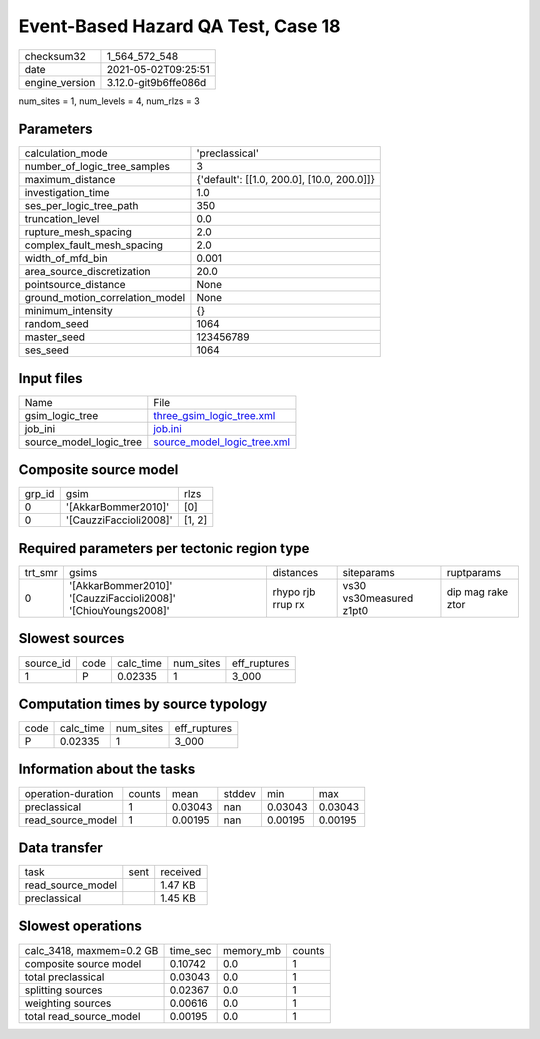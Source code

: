 Event-Based Hazard QA Test, Case 18
===================================

+---------------+---------------------+
| checksum32    |1_564_572_548        |
+---------------+---------------------+
| date          |2021-05-02T09:25:51  |
+---------------+---------------------+
| engine_version|3.12.0-git9b6ffe086d |
+---------------+---------------------+

num_sites = 1, num_levels = 4, num_rlzs = 3

Parameters
----------
+--------------------------------+-------------------------------------------+
| calculation_mode               |'preclassical'                             |
+--------------------------------+-------------------------------------------+
| number_of_logic_tree_samples   |3                                          |
+--------------------------------+-------------------------------------------+
| maximum_distance               |{'default': [[1.0, 200.0], [10.0, 200.0]]} |
+--------------------------------+-------------------------------------------+
| investigation_time             |1.0                                        |
+--------------------------------+-------------------------------------------+
| ses_per_logic_tree_path        |350                                        |
+--------------------------------+-------------------------------------------+
| truncation_level               |0.0                                        |
+--------------------------------+-------------------------------------------+
| rupture_mesh_spacing           |2.0                                        |
+--------------------------------+-------------------------------------------+
| complex_fault_mesh_spacing     |2.0                                        |
+--------------------------------+-------------------------------------------+
| width_of_mfd_bin               |0.001                                      |
+--------------------------------+-------------------------------------------+
| area_source_discretization     |20.0                                       |
+--------------------------------+-------------------------------------------+
| pointsource_distance           |None                                       |
+--------------------------------+-------------------------------------------+
| ground_motion_correlation_model|None                                       |
+--------------------------------+-------------------------------------------+
| minimum_intensity              |{}                                         |
+--------------------------------+-------------------------------------------+
| random_seed                    |1064                                       |
+--------------------------------+-------------------------------------------+
| master_seed                    |123456789                                  |
+--------------------------------+-------------------------------------------+
| ses_seed                       |1064                                       |
+--------------------------------+-------------------------------------------+

Input files
-----------
+------------------------+-------------------------------------------------------------+
| Name                   |File                                                         |
+------------------------+-------------------------------------------------------------+
| gsim_logic_tree        |`three_gsim_logic_tree.xml <three_gsim_logic_tree.xml>`_     |
+------------------------+-------------------------------------------------------------+
| job_ini                |`job.ini <job.ini>`_                                         |
+------------------------+-------------------------------------------------------------+
| source_model_logic_tree|`source_model_logic_tree.xml <source_model_logic_tree.xml>`_ |
+------------------------+-------------------------------------------------------------+

Composite source model
----------------------
+-------+----------------------+-------+
| grp_id|gsim                  |rlzs   |
+-------+----------------------+-------+
| 0     |'[AkkarBommer2010]'   |[0]    |
+-------+----------------------+-------+
| 0     |'[CauzziFaccioli2008]'|[1, 2] |
+-------+----------------------+-------+

Required parameters per tectonic region type
--------------------------------------------
+--------+--------------------------------------------------------------+-----------------+-----------------------+------------------+
| trt_smr|gsims                                                         |distances        |siteparams             |ruptparams        |
+--------+--------------------------------------------------------------+-----------------+-----------------------+------------------+
| 0      |'[AkkarBommer2010]' '[CauzziFaccioli2008]' '[ChiouYoungs2008]'|rhypo rjb rrup rx|vs30 vs30measured z1pt0|dip mag rake ztor |
+--------+--------------------------------------------------------------+-----------------+-----------------------+------------------+

Slowest sources
---------------
+----------+----+---------+---------+-------------+
| source_id|code|calc_time|num_sites|eff_ruptures |
+----------+----+---------+---------+-------------+
| 1        |P   |0.02335  |1        |3_000        |
+----------+----+---------+---------+-------------+

Computation times by source typology
------------------------------------
+-----+---------+---------+-------------+
| code|calc_time|num_sites|eff_ruptures |
+-----+---------+---------+-------------+
| P   |0.02335  |1        |3_000        |
+-----+---------+---------+-------------+

Information about the tasks
---------------------------
+-------------------+------+-------+------+-------+--------+
| operation-duration|counts|mean   |stddev|min    |max     |
+-------------------+------+-------+------+-------+--------+
| preclassical      |1     |0.03043|nan   |0.03043|0.03043 |
+-------------------+------+-------+------+-------+--------+
| read_source_model |1     |0.00195|nan   |0.00195|0.00195 |
+-------------------+------+-------+------+-------+--------+

Data transfer
-------------
+------------------+----+---------+
| task             |sent|received |
+------------------+----+---------+
| read_source_model|    |1.47 KB  |
+------------------+----+---------+
| preclassical     |    |1.45 KB  |
+------------------+----+---------+

Slowest operations
------------------
+-------------------------+--------+---------+-------+
| calc_3418, maxmem=0.2 GB|time_sec|memory_mb|counts |
+-------------------------+--------+---------+-------+
| composite source model  |0.10742 |0.0      |1      |
+-------------------------+--------+---------+-------+
| total preclassical      |0.03043 |0.0      |1      |
+-------------------------+--------+---------+-------+
| splitting sources       |0.02367 |0.0      |1      |
+-------------------------+--------+---------+-------+
| weighting sources       |0.00616 |0.0      |1      |
+-------------------------+--------+---------+-------+
| total read_source_model |0.00195 |0.0      |1      |
+-------------------------+--------+---------+-------+